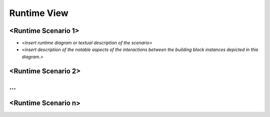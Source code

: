 .. _section-runtime-view:

Runtime View
============

.. uml::

   Alice -> Bob: Authentication Request
   Bob --> Alice: Authentication Response

   Alice -> Bob: Another authentication Request
   Alice <-- Bob: Another authentication Response

.. _`__runtime_scenario_1`:

<Runtime Scenario 1>
--------------------

-  *<insert runtime diagram or textual description of the scenario>*

-  *<insert description of the notable aspects of the interactions
   between the building block instances depicted in this diagram.>*

.. _`__runtime_scenario_2`:

<Runtime Scenario 2>
--------------------

.. _`_`:

…
-

.. _`__runtime_scenario_n`:

<Runtime Scenario n>
--------------------

